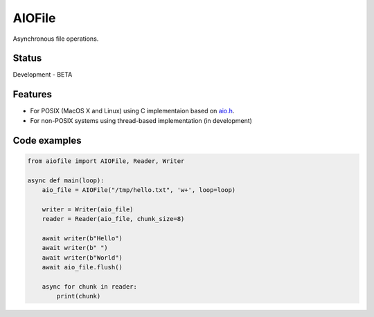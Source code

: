 AIOFile
=======

.. image:: https://travis-ci.org/mosquito/aiofile.svg
    :target: https://travis-ci.org/mosquito/aiofile
    :alt: Travis CI

.. image:: https://img.shields.io/pypi/v/aiofile.svg
    :target: https://pypi.python.org/pypi/aiofile/
    :alt: Latest Version

.. image:: https://img.shields.io/pypi/wheel/aiofile.svg
    :target: https://pypi.python.org/pypi/aiofile/

.. image:: https://img.shields.io/pypi/pyversions/aiofile.svg
    :target: https://pypi.python.org/pypi/aiofile/

.. image:: https://img.shields.io/pypi/l/aiofile.svg
    :target: https://pypi.python.org/pypi/aiofile/


Asynchronous file operations.

Status
------

Development - BETA


Features
--------

* For POSIX (MacOS X and Linux) using C implementaion based on `aio.h`_.
* For non-POSIX systems using thread-based implementation (in development)

.. _aio.h: https://github.com/torvalds/linux/blob/master/include/linux/aio.h


Code examples
-------------

.. code-block:: python

    from aiofile import AIOFile, Reader, Writer

    async def main(loop):
        aio_file = AIOFile("/tmp/hello.txt", 'w+', loop=loop)

        writer = Writer(aio_file)
        reader = Reader(aio_file, chunk_size=8)

        await writer(b"Hello")
        await writer(b" ")
        await writer(b"World")
        await aio_file.flush()

        async for chunk in reader:
            print(chunk)
